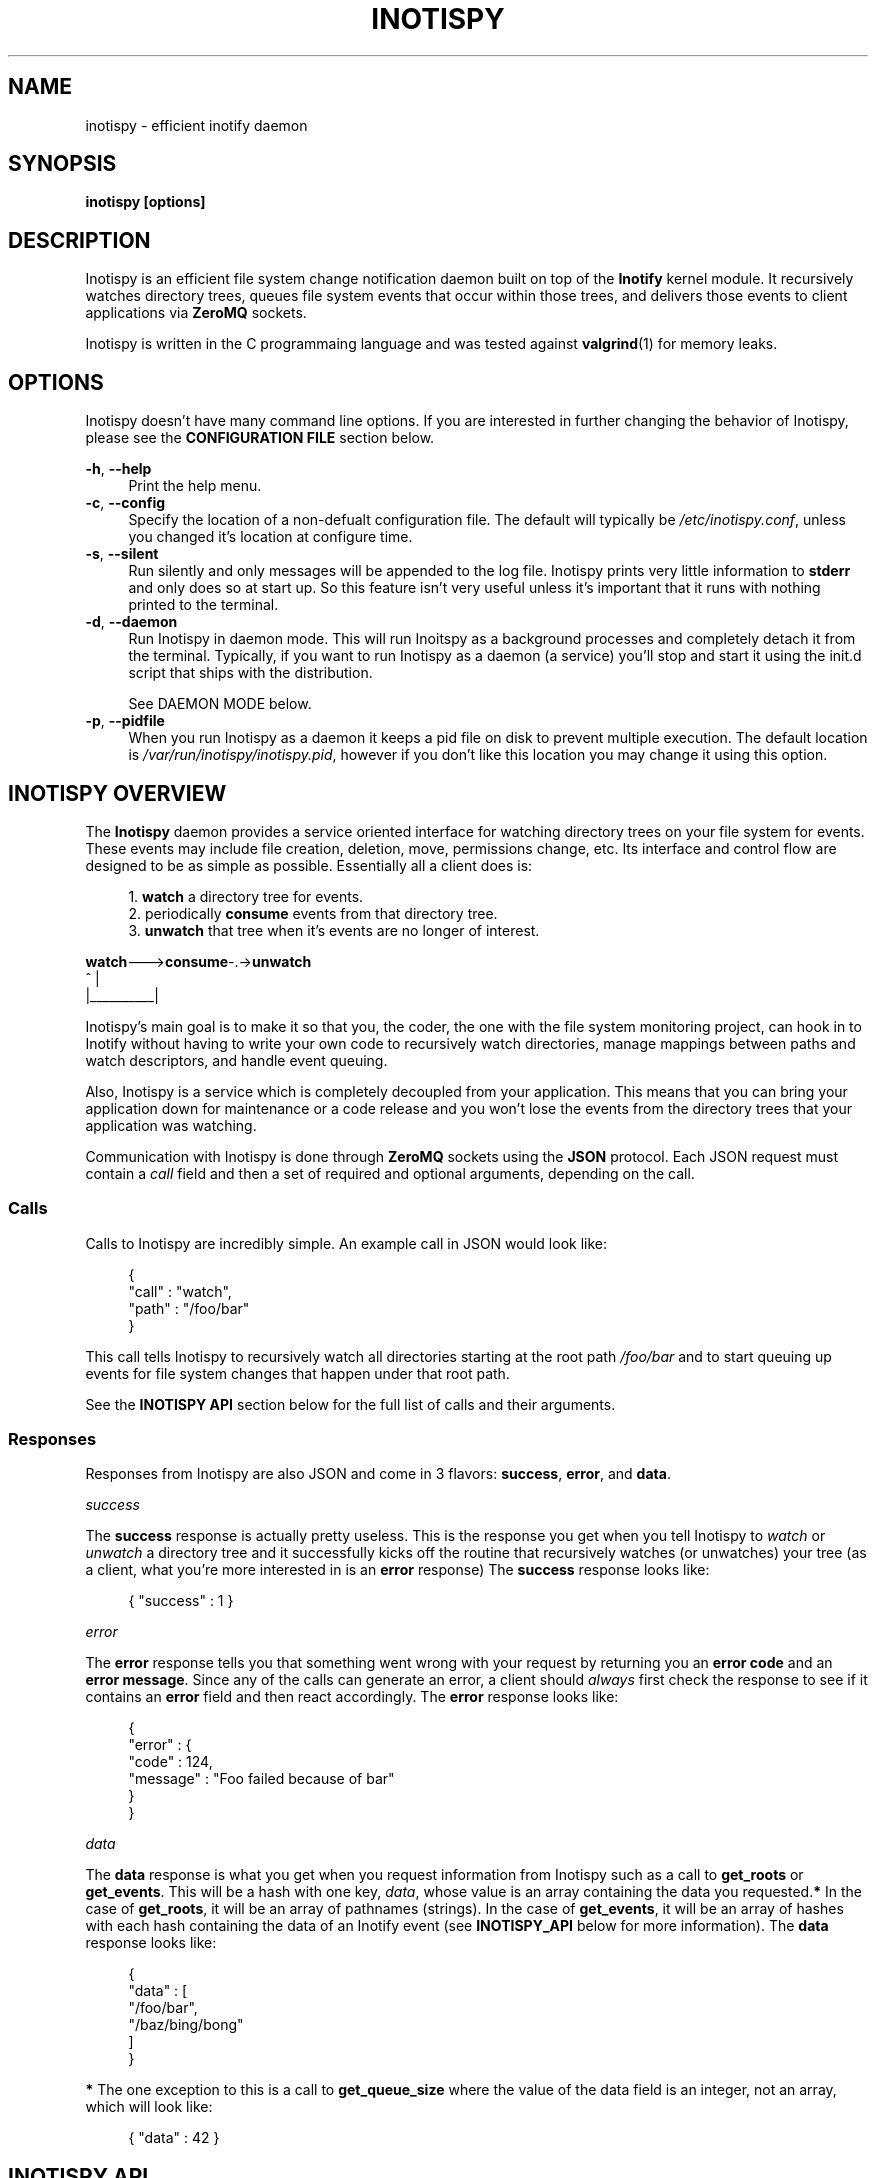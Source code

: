 .\" Copyright (c) 2011-*, (mt) MediaTemple <mediatemple.net>
.\" All rights reserved.
.\" 
.\" Redistribution and use in source and binary forms, with or without
.\" modification, are permitted provided that the following conditions
.\" are met:
.\" 
.\"  - Redistributions of source code must retain the above copyright
.\"    notice, this list of conditions and the following disclaimer.
.\"  - Redistributions in binary form must reproduce the above copyright
.\"    notice, this list of conditions and the following disclaimer in
.\"    the documentation and/or other materials provided with the
.\"    distribution.
.\" 
.\" THIS SOFTWARE IS PROVIDED BY THE COPYRIGHT HOLDERS AND CONTRIBUTORS "AS IS"
.\" AND ANY EXPRESS OR IMPLIED WARRANTIES, INCLUDING, BUT NOT LIMITED TO, THE
.\" IMPLIED WARRANTIES OF MERCHANTABILITY AND FITNESS FOR A PARTICULAR PURPOSE
.\" ARE DISCLAIMED. IN NO EVENT SHALL THE COPYRIGHT HOLDER OR CONTRIBUTORS BE
.\" LIABLE FOR ANY DIRECT, INDIRECT, INCIDENTAL, SPECIAL, EXEMPLARY, OR CON-
.\" SEQUENTIAL DAMAGES (INCLUDING, BUT NOT LIMITED TO, PROCUREMENT OF SUBSTITUTE
.\" GOODS OR SERVICES; LOSS OF USE, DATA, OR PROFITS; OR BUSINESS INTERRUPTION)
.\" HOWEVER CAUSED AND ON ANY THEORY OF LIABILITY, WHETHER IN CONTRACT, STRICT
.\" LIABILITY, OR TORT (INCLUDING NEGLIGENCE OR OTHERWISE) ARISING IN ANY WAY
.\" OUT OF THE USE OF THIS SOFTWARE, EVEN IF ADVISED OF THE POSSIBILITY OF
.\" SUCH DAMAGE.
.TH "INOTISPY" "8" "21 September 2011" "Inotispy 1\&.1\&.16" "Inotispy Manual"
.SH NAME
inotispy \- efficient inotify daemon
.SH SYNOPSIS
.B inotispy [options]
.SH DESCRIPTION
Inotispy is an efficient file system change notification daemon built on top
of the
.BR Inotify
kernel module. It recursively watches directory trees, queues file system
events that occur within those trees, and delivers those events to client
applications via
.BR ZeroMQ
sockets.
.PP
Inotispy is written in the C programmaing language and was tested against
.BR valgrind (1)
for memory leaks.
.SH OPTIONS
Inotispy doesn't have many command line options. If you are interested
in further changing the behavior of Inotispy, please see the \fBCONFIGURATION
FILE\fR section below.
.PP
\fB\-h\fR, \fB\-\-help\fR
.RS 4
Print the help menu.
.RE
\fB\-c\fR, \fB\-\-config\fR
.RS 4
Specify the location of a non-defualt configuration file. The default will
typically be \fI/etc/inotispy.conf\fR, unless you changed it's location at
configure time.
.RE
\fB\-s\fR, \fB\-\-silent\fR
.RS 4
Run silently and only messages will be appended to the log file. Inotispy
prints very little information to \fBstderr\fR and only does so at start up.
So this feature isn't very useful unless it's important that it runs with
nothing printed to the terminal.
.RE
\fB\-d\fR, \fB\-\-daemon\fR
.RS 4
Run Inotispy in daemon mode. This will run Inoitspy as a background processes
and completely detach it from the terminal. Typically, if you want to run
Inotispy as a daemon (a service) you'll stop and start it using the init.d
script that ships with the distribution.
.P
See DAEMON MODE below.
.RE
\fB\-p\fR, \fB\-\-pidfile\fR
.RS 4
When you run Inotispy as a daemon it keeps a pid file on disk to prevent
multiple execution. The default location is \fI/var/run/inotispy/inotispy.pid\fR,
however if you don't like this location you may change it using this option.
.RE
.SH INOTISPY OVERVIEW
The \fBInotispy\fR daemon provides a service oriented interface for watching
directory trees on your file system for events. These events may include file
creation, deletion, move, permissions change, etc. Its interface and control
flow are designed to be as simple as possible. Essentially all a client does
is:
.P
.in +4n
1. \fBwatch\fR a directory tree for events.
.br
2. periodically \fBconsume\fR events from that directory tree.
.br
3. \fBunwatch\fR that tree when it's events are no longer of interest.
.P
.nf
    \fBwatch\fR--->\fBconsume\fR-.->\fBunwatch\fR
          ^          |
          |__________|
.fi
.in
.P
Inotispy's main goal is to make it so that you, the coder, the one with
the file system monitoring project, can hook in to Inotify without having
to write your own code to recursively watch directories, manage mappings
between paths and watch descriptors, and handle event queuing. 
.P
Also, Inotispy is a service which is completely decoupled from your
application. This means that you can bring your application down for
maintenance or a code release and you won't lose the events from the
directory trees that your application was watching.
.P
Communication with Inotispy is done through \fBZeroMQ\fR sockets using the
\fBJSON\fR protocol. Each JSON request must contain a \fIcall\fR field and then a set
of required and optional arguments, depending on the call.
.SS Calls
Calls to Inotispy are incredibly simple. An example call in JSON would look like:
.P
.in +4n
.nf
{
    "call" : "watch",
    "path" : "/foo/bar"
}
.fi
.in
.P
This call tells Inotispy to recursively watch all directories starting at the
root path \fI/foo/bar\fR and to start queuing up events for file system changes
that happen under that root path.
.P
See the \fBINOTISPY API\fR section below for the full list of calls and their arguments.
.SS Responses
Responses from Inotispy are also JSON and come in 3 flavors: \fBsuccess\fR,
\fBerror\fR, and \fBdata\fR.
.P
\fIsuccess\fR
.P
The \fBsuccess\fR response is actually pretty useless. This is the response you get
when you tell Inotispy to \fIwatch\fR or \fIunwatch\fR a directory tree and it
successfully kicks off the routine that recursively watches (or unwatches) your
tree (as a client, what you're more interested in is an \fBerror\fR response)
The \fBsuccess\fR response looks like:
.P
.RS 4
{ "success" : 1 }
.RE
.P
\fIerror\fR
.P
The \fBerror\fR response tells you that something went wrong with your request
by returning you an \fBerror code\fR and an \fBerror message\fR. Since
any of the calls can generate an error, a client should \fIalways\fR first check
the response to see if it contains an \fBerror\fR field and then react accordingly.
The \fBerror\fR response looks like:
.P
.in +4n
.nf
{
    "error" : {
        "code" : 124,
        "message" : "Foo failed because of bar"
    }
}
.fi
.in
.P
\fIdata\fR
.P
The \fBdata\fR response is what you get when you request information from Inotispy
such as a call to \fBget_roots\fR or \fBget_events\fR. This will be a hash with one
key, \fIdata\fR, whose value is an array containing the data you requested.\fB*\fR
In the case of \fBget_roots\fR, it will be an array of pathnames (strings). In the
case of \fBget_events\fR, it will be an array of hashes with each hash containing the
data of an Inotify event (see \fBINOTISPY_API\fR below for more information).
The \fBdata\fR response looks like:
.P
.in +4n
.nf
{
    "data" : [
        "/foo/bar",
        "/baz/bing/bong"
    ]
}
.fi
.in
.P
\fB*\fR The one exception to this is a call to \fBget_queue_size\fR where the
value of the data field is an integer, not an array, which will look like:
.P
.in +4n
.nf
{ "data" : 42 }
.fi
.in
.P
.SH INOTISPY API
.P
Here is the list of supported calls with their arguments and return values.
.P
.SS watch
Watch a new directory tree.
.P
\fIRequired Arguments\fR
.br
\fBpath\fR       - Absolute path of the new directory tree you want to watch.
.P
\fIOptional Arguments\fR
.br
\fBmask\fR       - Inotify mask defining the file system events\fB*\fR
             you want to receive notifications for.\fB**\fR
.br
\fBmax_events\fR - Max number of Inotify events to queue for
             this root. The default is 65536.
.br
\fBrewatch\fR    - Tell Inotispy to automatically re-watch this path
             on startup if Inotispy goes down for any reason.

             The default is 0 (zero), for \fIdo not\fR rewatch.

             If you use this feature Inotispy will keep rewatching
             this path on startup until you explicitly make a call
             to unwatch it.
.P
\fIReturn Value\fR
.br
\fBsuccess\fR or \fBerror\fR
.P
\fIExample\fR
.P
.in +4n
.nf
{
    "call" : "watch",
    "path" : "/foo/bar",
    "mask": 1024,
    "max_events" : 1000,
    "rewatch": 1,
}
.fi
.in
.P
\fB*\fR If you don't supply your own mask, Inotify provides a default mask for you.
The events in the default mask are:
.P
.in +4n
\fB
.nf
IN_ATTRIB
IN_MOVED_FROM
IN_MOVED_TO
IN_CREATE
IN_CLOSE_WRITE
IN_DELETE
IN_UNMOUNT
.fi
\fR
.in
.P
\fB**\fR See 
.BR inotify(7)
for more information on Inotify events. A simple
(non-working) example in \fBC\fR for using a custom mask would look something like:
.P
.in +4n
.nf
#include <zmq.h>
#include <stdio.h>
#include <\fBsys/inotify.h\fR>

int
main (void) {
    uint32_t mask;
    char *json;
    char *path = "/foo/bar";

    /* Let's just watch for create and delete events */
    mask = \fBIN_CREATE\fR | \fBIN_DELETE\fR;

    asprintf(&json,
        "{\\"call\\":\\"watch\\",\\"path\\":%s,\fB\\"mask\\":%d\fR}",
        path, \fBmask\fR);

    /* Make 0MQ message from the 'json' variable here */

    zmq_send(socket, &msg, 0);
}
.fi
.in
.SS unwatch
Unwatch a currently watched directory tree.
.P
\fIRequired Arguments\fR
.br
\fBpath\fR - Absolute path of the root you want to unwatch.
.P
\fIReturn Value\fR
.br
\fBsuccess\fR or \fBerror\fR
.P
\fIExample\fR
.P
.in +4n
.nf
{
    "call" : "unwatch",
    "path" : "/foo/bar"
}
.fi
.in
.P
.SS pause
Pause a currently watched directory tree from queuing events.
.P
\fIRequired Arguments\fR
.br
\fBpath\fR - Absolute path of the root you want to pause.
.P
\fIReturn Value\fR
.br
\fBsuccess\fR or \fBerror\fR
.P
\fIExample\fR
.P
.in +4n
.nf
{
    "call" : "pause",
    "path" : "/foo/bar"
}
.fi
.in
.P
\fBNOTE\fR: Pausing a tree also flushes all the events that are
      currently queued up. If the events are important to
      you make sure you consume them before making a call
      to \fIpause\fR. 
.P
.SS unpause
Unpause a currently watched directory so that it resumes queuing events.
.P
\fIRequired Arguments\fR
.br
\fBpath\fR - Absolute path of the root you want to unpause.
.P
\fIReturn Value\fR
.br
\fBsuccess\fR or \fBerror\fR
.P
\fIExample\fR
.P
.in +4n
.nf
{
    "call" : "unpause",
    "path" : "/foo/bar"
}
.fi
.in
.P
.SS get_roots
Get the list of currently watched roots (directory trees).
.P
\fIThis function takes NO arguments\fR
.P
\fIReturn Value\fR
.br
\fBdata\fR or \fBerror\fR
.P
\fIExample\fR
.P
.RS 4
{ "call" : "get_roots" }
.RE
.P
.SS get_queue_size
Get the number of events in a given root's queue.
.P
\fIRequired Arguments\fR
.br
\fBpath\fR - Absolute path of the root you wish to query.
.P
\fIReturn Value\fR
.br
\fBdata\fR or \fBerror\fR
.P
\fIExample\fR
.P
.in +4n
.nf
{
    "call" : "get_queue_size",
    "path" : "/foo/bar"
}
.fi
.in
.P
.SS get_events
Retrieve Inotify events from a given root's queue.
.P
\fIRequired Arguments\fR
.br
\fBpath\fR  - Absolute path of the root you wish to retrieve events from.
.P
\fIOptional Arguments\fR
.br
\fBcount\fR - Number of events you want to retrieve.\fB*\fR
.P
\fIReturn Value\fR
.br
\fBdata\fR or \fBerror\fR
.P
\fIExample\fR
.PV
.in +4n
.nf
{
    "call"  : "get_events",
    "path"  : "/foo/bar",
    "count" : 10
}
.fi
.in
.P
\fB*\fR Using a \fIcount\fR value of 0 (zero) will retrieve \fBall\fR events
from that root's queue.
.P
.SH EXAMPLES
For examples on writing a client to talk to Inotispy please, take a look at the
\fBexamples/\fR directory that ships with its distribution. There are examples
in several languages, including \fBC\fR and \fBPerl\fR.
.P
If you're writing your client code in \fBC\fR, a full-blown (working) example is
\fBbin/inotispyctl.c\fR. 
.SH CONFIGURATION FILE
Inotispy ships with a small configuration file that you can use to modify a few
of its characteristics. The config file that comes with the distribution
(\fBetc/inotispy.conf\fR) is thoroughly documented and its full contents will
not be repeated here. However, here is the high-level rundown of the parameters
you can tweak:
.P
.RS 4
\fBsilent\fR             - toggle printing to stderr
.br
\fBzmq_uri\fR            - set your own URI (tcp/icp)
.br
\fBlog_file\fR           - path to log file
.br
\fBlog_level\fR          - set the verbosity of logging
.br
\fBlog_syslog\fR         - toggle log output to syslog
.br
\fBmax_inotify_events\fR - cap the number of per/root Inotify
                     events to be queued
.RE
.SH LOGGING
Inotispy outputs runtime information to a private log file and alternatively
to \fBsyslog\fR. The default location of the private log file is
\fB/var/log/inotispy.log\fR. Using the configuration file described above,
you can change the location of this log file as well as change the level
of verbosity you want to see in the log. By default, the level is set to
\fBnotice\fR (which should make the output fairly limited) and logging to
\fBsyslog\fR is set to \fBfalse\fR.
.P
If you want or need to see more of what's going on under the hood, then change
the level to \fBdebug\fR or \fBtrace\fR. Just be warned that these two levels
can produce quite a bit of output: in a production environment where Inotispy
is being used heavily, it \fBis not\fR recommended that you have your log level
set to anything higher than \fBnotice\fR.
.P
See the comments in \fBetc/inotispy.conf\fR for more details.
.SH DAEMON MODE
Inotispy was built to be run as a daemon and as such it comes with daemon
features built in so that you don't have to do anything on your end to
background the process. There are two ways to run Inotispy in daemon mode:
.P
1. Using the \fI--daemon\fR flag on the command line:
.P
.in +4n
.nf
$ inotispy --daemon
.fi
.in
.P
2. Using the init script that lives in \fI/etc/init.d\fR
.P
.in +4n
.nf
$ /etc/init.d/inotispy [start|stop|restart|etc...]
.fi
.in
.P
If you use the init script method you will get pid locking so that only one
instance of the daemon will be allowd to run at any given time.
.SH LANGUAGE BINDINGS
Inotispy provides an interface sutable for calling from programs in any language.
Included with the Inotispy distribution are code samples with examples
in several different languages. However, because this daemon is built on top of
.BR ZeroMQ,
the best alternative resource would be the
.BR zmq (7)
documentation itself.
.PP
At the time of this writing, Inotispy does not have any official bindings. However,
because there are \fBZeroMQ\fR bindings in many popular languages, it shouldn't be
difficult to roll a solution of your own.
.SH BUGS
No major bugs have yet to be reported.
.\" .SH RESOURCES
.\" Main web site:
.\" .BR http://www.inotispy.org
.PP
Report bugs directly to anyone in the \fBAUTHORS\fR section below.
.SH SEE ALSO
.BR inotispyctl (8),
.BR zmq (7),
.BR inotify (7)
.SH AUTHORS
James Conerly <james@jamesconerly.com>
